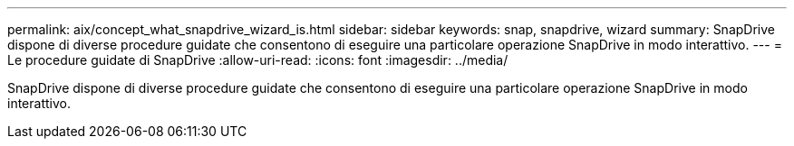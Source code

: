 ---
permalink: aix/concept_what_snapdrive_wizard_is.html 
sidebar: sidebar 
keywords: snap, snapdrive, wizard 
summary: SnapDrive dispone di diverse procedure guidate che consentono di eseguire una particolare operazione SnapDrive in modo interattivo. 
---
= Le procedure guidate di SnapDrive
:allow-uri-read: 
:icons: font
:imagesdir: ../media/


[role="lead"]
SnapDrive dispone di diverse procedure guidate che consentono di eseguire una particolare operazione SnapDrive in modo interattivo.
